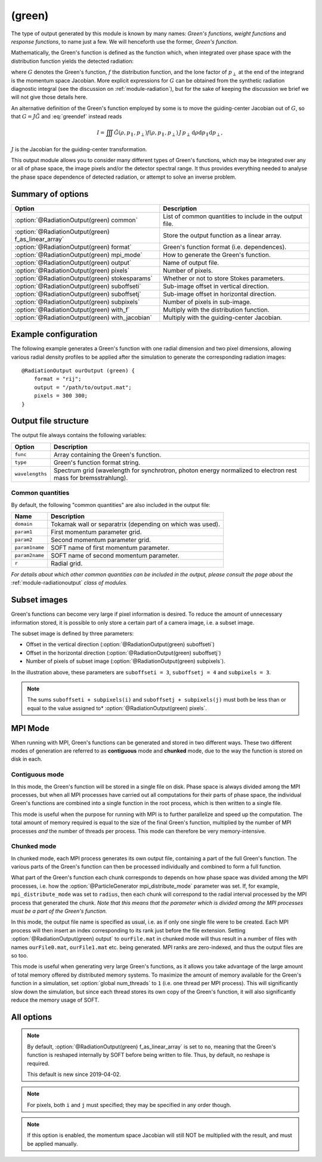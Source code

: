 .. _module-ro-green:

(green)
*******
The type of output generated by this module is known by many names: *Green's
functions*, *weight functions* and *response functions*, to name just a few.
We will henceforth use the former, *Green's function*.

Mathematically, the Green's function is defined as the function which, when
integrated over phase space with the distribution function yields the detected
radiation:

.. math::
   :label: greendef

   I = \iiint G(\rho, p_\parallel, p_\perp) f(\rho, p_\parallel, p_\perp)\, p_\perp\, \mathrm{d}\rho\mathrm{d}p_\parallel\mathrm{d}p_\perp,

where :math:`G` denotes the Green's function, :math:`f` the distribution
function, and the lone factor of :math:`p_\perp` at the end of the integrand
is the momentum space Jacobian. More explicit expressions for :math:`G` can be
obtained from the synthetic radiation diagnostic integral (see the discussion
on :ref:`module-radiation`), but for the sake of keeping the discussion we
brief we will not give those details here.

An alternative definition of the Green's function employed by some is to move
the guiding-center Jacobian out of :math:`G`, so that
:math:`G = J\tilde{G}` and :eq:`greendef` instead reads

.. math::

   I = \iiint \tilde{G}(\rho, p_\parallel, p_\perp) f(\rho, p_\parallel, p_\perp)\, J\, p_\perp\, \mathrm{d}\rho\mathrm{d}p_\parallel\mathrm{d}p_\perp,

:math:`J` is the Jacobian for the guiding-center transformation.

This output module allows you to consider many different types of Green's
functions, which may be integrated over any or all of phase space, the image
pixels and/or the detector spectral range. It thus provides everything needed
to analyse the phase space dependence of detected radiation, or attempt to solve
an inverse problem.

Summary of options
------------------

+-----------------------------------------------------+----------------------------------------------------------+
| **Option**                                          | **Description**                                          |
+-----------------------------------------------------+----------------------------------------------------------+
| :option:`@RadiationOutput(green) common`            | List of common quantities to include in the output file. |
+-----------------------------------------------------+----------------------------------------------------------+
| :option:`@RadiationOutput(green) f_as_linear_array` | Store the output function as a linear array.             |
+-----------------------------------------------------+----------------------------------------------------------+
| :option:`@RadiationOutput(green) format`            | Green's function format (i.e. dependences).              |
+-----------------------------------------------------+----------------------------------------------------------+
| :option:`@RadiationOutput(green) mpi_mode`          | How to generate the Green's function.                    |
+-----------------------------------------------------+----------------------------------------------------------+
| :option:`@RadiationOutput(green) output`            | Name of output file.                                     |
+-----------------------------------------------------+----------------------------------------------------------+
| :option:`@RadiationOutput(green) pixels`            | Number of pixels.                                        |
+-----------------------------------------------------+----------------------------------------------------------+
| :option:`@RadiationOutput(green) stokesparams`      | Whether or not to store Stokes parameters.               |
+-----------------------------------------------------+----------------------------------------------------------+
| :option:`@RadiationOutput(green) suboffseti`        | Sub-image offset in vertical direction.                  |
+-----------------------------------------------------+----------------------------------------------------------+
| :option:`@RadiationOutput(green) suboffsetj`        | Sub-image offset in horizontal direction.                |
+-----------------------------------------------------+----------------------------------------------------------+
| :option:`@RadiationOutput(green) subpixels`         | Number of pixels in sub-image.                           |
+-----------------------------------------------------+----------------------------------------------------------+
| :option:`@RadiationOutput(green) with_f`            | Multiply with the distribution function.                 |
+-----------------------------------------------------+----------------------------------------------------------+
| :option:`@RadiationOutput(green) with_jacobian`     | Multiply with the guiding-center Jacobian.               |
+-----------------------------------------------------+----------------------------------------------------------+

Example configuration
---------------------
The following example generates a Green's function with one radial dimension and
two pixel dimensions, allowing various radial density profiles to be applied
after the simulation to generate the corresponding radiation images::

   @RadiationOutput ourOutput (green) {
       format = "rij";
       output = "/path/to/output.mat";
       pixels = 300 300;
   }

Output file structure
---------------------
The output file always contains the following variables:

+-----------------+----------------------------------------------------------------------------------------------------------------+
| **Option**      | **Description**                                                                                                |
+-----------------+----------------------------------------------------------------------------------------------------------------+
| ``func``        | Array containing the Green's function.                                                                         |
+-----------------+----------------------------------------------------------------------------------------------------------------+
| ``type``        | Green's function format string.                                                                                |
+-----------------+----------------------------------------------------------------------------------------------------------------+
| ``wavelengths`` | Spectrum grid (wavelength for synchrotron, photon energy normalized to electron rest mass for bremsstrahlung). |
+-----------------+----------------------------------------------------------------------------------------------------------------+

Common quantities
^^^^^^^^^^^^^^^^^
By default, the following "common quantities" are also included in the output
file:

+-----------------+-----------------------------------------------------------+
| **Name**        | **Description**                                           |
+-----------------+-----------------------------------------------------------+
| ``domain``      | Tokamak wall or separatrix (depending on which was used). |
+-----------------+-----------------------------------------------------------+
| ``param1``      | First momentum parameter grid.                            |
+-----------------+-----------------------------------------------------------+
| ``param2``      | Second momentum parameter grid.                           |
+-----------------+-----------------------------------------------------------+
| ``param1name``  | SOFT name of first momentum parameter.                    |
+-----------------+-----------------------------------------------------------+
| ``param2name``  | SOFT name of second momentum parameter.                   |
+-----------------+-----------------------------------------------------------+
| ``r``           | Radial grid.                                              |
+-----------------+-----------------------------------------------------------+

*For details about which other common quantities can be included in the output,
please consult the page about the* :ref:`module-radiationoutput` *class of
modules.*

Subset images
-------------
Green's functions can become very large if pixel information is desired. To
reduce the amount of unnecessary information stored, it is possible to only
store a certain part of a camera image, i.e. a subset image.

.. image:: ../../_static/figs/subimage.svg
   :align: center

The subset image is defined by three parameters:

- Offset in the vertical direction (:option:`@RadiationOutput(green) suboffseti`)
- Offset in the horizontal direction (:option:`@RadiationOutput(green) suboffsetj`)
- Number of pixels of subset image (:option:`@RadiationOutput(green) subpixels`).

In the illustration above, these parameters are ``suboffseti = 3``,
``suboffsetj = 4`` and ``subpixels = 3``.

.. note::

   The sums ``suboffseti + subpixels(i)`` and ``suboffsetj + subpixels(j)`` must
   both be less than or equal to the value assigned to*
   :option:`@RadiationOutput(green) pixels`.

.. _green-mpi-mode:

MPI Mode
--------
When running with MPI, Green's functions can be generated and stored in two
different ways. These two different modes of generation are referred to as
**contiguous** mode and **chunked** mode, due to the way the function is stored
on disk in each.

Contiguous mode
^^^^^^^^^^^^^^^
In this mode, the Green's function will be stored in a single file on disk.
Phase space is always divided among the MPI processes, but when all MPI
processes have carried out all computations for their parts of phase space, the
individual Green's functions are combined into a single function in the root
process, which is then written to a single file.

This mode is useful when the purpose for running with MPI is to further
parallelize and speed up the computation. The total amount of memory required
is equal to the size of the final Green's function, multiplied by the number of
MPI processes *and* the number of threads per process. This mode can therefore
be very memory-intensive.

Chunked mode
^^^^^^^^^^^^
In chunked mode, each MPI process generates its own output file, containing a
part of the full Green's function. The various parts of the Green's function can
then be processed individually and combined to form a full function.

What part of the Green's function each chunk corresponds to depends on how phase
space was divided among the MPI processes, i.e. how the
:option:`@ParticleGenerator mpi_distribute_mode` parameter was set. If, for
example, ``mpi_distribute_mode`` was set to ``radius``, then each chunk
will correspond to the radial interval processed by the MPI process that
generated the chunk. *Note that this means that the parameter which is
divided among the MPI processes must be a part of the Green's function.*

In this mode, the output file name is specified as usual, i.e. as if only one
single file were to be created. Each MPI process will then insert an index
corresponding to its rank just before the file extension. Setting
:option:`@RadiationOutput(green) output` to ``ourFile.mat`` in chunked mode
will thus result in a number of files with names ``ourFile0.mat``,
``ourFile1.mat`` etc. being generated. MPI ranks are zero-indexed, and thus
the output files are so too.

This mode is useful when generating very large Green's functions, as it allows
you take advantage of the large amount of total memory offered by distributed
memory systems. To maximize the amount of memory available for the Green's
function in a simulation, set :option:`global num_threads` to ``1`` (i.e.
one thread per MPI process). This will significantly slow down the simulation,
but since each thread stores its own copy of the Green's function, it will
also significantly reduce the memory usage of SOFT.

All options
-----------

.. program:: @RadiationOutput(green)

.. option:: common

   :Default value: ``none``
   :Allowed values: See the list on :ref:`module-radiationoutput`.

   Specifies which "common quantities" to include in the output file. A full
   list of possible options is given on :ref:`module-radiationoutput`.

.. option:: f_as_linear_array

   :Default value: ``no``
   :Allowed values: ``yes`` and ``no``

   If ``yes``, then ``func`` is stored as a linear array (i.e. 1-by-many matrix)
   instead of the default multi-dimensional format. In this mode, the array
   must therefore be reshaped to have the correct number of dimensions. In Matlab,
   this is done by calling ``reshape(func, [nN, nN_1, ..., n1])``, where
   ``func`` is the Green's function, ``nN`` is the number of elements in the
   last dimension of the function, ``nN_1`` the number of elements in the next-to-last
   dimension etc. Thus, if the :option:`@RadiationOutput(green) format` option is
   set to ``rij``, then the appropriate **Matlab** command would be::

      reshape(func, [ni, nj, nr])

   In **Python**, on the other hand, the order of the dimensions is reversed, so that
   the equivalent code reads::

      import numpy as np
      np.reshape(func, (nr, nj, ni))

.. note::

   By default, :option:`@RadiationOutput(green) f_as_linear_array` is set to ``no``,
   meaning that the Green's function is reshaped internally by SOFT before being
   written to file. Thus, by default, no reshape is required.

   This default is new since 2019-04-02.
   
.. option:: format

   :Default value: Nothing
   :Allowed values: Any combination of ``1``, ``2``, ``i``, ``j``, ``r`` and ``w``.

   Specifies the format of the Green's function, i.e. which parameters the
   function should depend on and in which order the dependences should be
   placed. The format is a string consisting of any number of the characters in
   the table below, in any order.

   For example, if :option:`@RadiationOutput(green) format` is set to ``r12``,
   the Green's function :math:`G(\rho, p_1, p_2)` will be generated, where
   :math:`p_1` and :math:`p_2` denote the momentum space parameters used for the
   simulation (specified in the :ref:`module-particlegenerator` module; the
   momentum parameters are ordered alphabetically, so that :math:`p_1` is the
   momentum parameter which's name comes first alphabetically). The function
   :math:`G(\rho, p_1, p_2)` will be represented as a 3-dimensional array with
   the :math:`\rho` dependence along the first dimension, :math:`p_1` dependence
   along the second dimension, and :math:`p_2` along the third.

   +------------+---------------------------------------------+
   | **Format** | **Description**                             |
   +------------+---------------------------------------------+
   | ``1``      | (Alphabetically) first momentum parameter.  |
   +------------+---------------------------------------------+
   | ``2``      | (Alphabetically) second momentum parameter. |
   +------------+---------------------------------------------+
   | ``i``      | Vertical pixel dimension.                   |
   +------------+---------------------------------------------+
   | ``j``      | Horizontal pixel dimension.                 |
   +------------+---------------------------------------------+
   | ``r``      | Radial parameter.                           |
   +------------+---------------------------------------------+
   | ``w``      | Radiation spectrum.                         |
   +------------+---------------------------------------------+

.. note::

   For pixels, both ``i`` and ``j`` must specified; they may be
   specified in any order though.

.. option:: mpi_mode

   :Default value: ``contiguous``
   :Allowed values: ``chunked`` and ``contiguous``

   When SOFT2 is compiled with MPI, specifies how the Green's function is to be
   generated and stored. See the discussion above about the
   :ref:`green-mpi-mode` for details above the two available modes.

.. option:: output

   :Default value: Nothing
   :Allowed values: Any valid file name.

   Name of the output file in which to store the result.

.. option:: pixels
   
   :Default value: 0
   :Allowed values: Any positive integer.

   Number of pixels in image (if ``i`` and ``j`` are part of the format string).
   If only one value is specified, the image becomes quadratic with the same
   number of pixels in both the vertical and horizontal directions. If two
   values are given, the first value is interpreted as the number of pixels in
   the vertical direction and second value as the number of pixels in the
   horizontal direction.

.. option:: stokesparams

   :Default value: ``no``
   :Allowed values: ``yes`` or ``no``.

   If ``yes``, adds information about the Stokes parameter :math:`(I, Q, U, V)`
   to the Green's function. Another dimension is added to the output array, and
   becomes the new first dimension. This effectively means that instead of
   storing one Green's function, four separate Green's function corresponding to
   each of the Stokes parameters is stored contiguously in memory.

.. option:: suboffseti

.. option:: suboffsetj

   :Default value: 0
   :Allowed values: Any non-negative integer.

   Specifies the vertical and horizontal offset, respectively, of the subset
   image.

.. option:: subpixels

   :Default value: Same as :option:`@RadiationOutput(green) pixels`
   :Allowed values: Any positive integer.

   Specifies the number of pixels of the subset image. If only one value is
   specified, the subset image becomes quadratic with the same number of pixels
   in both the vertical and horizontal directions. If two values are given, the
   first value is interpreted as the number of pixels in the vertical direction
   and the second value as the number of pixels in the horizontal direction.

.. option:: with_f

   :Default value: ``no``
   :Allowed values: ``yes`` or ``no``.

   If ``yes``, multiplies the Green's function with the distribution function.
   This allows the ``(green)`` module to produce proper radiation quantities,
   such as camera images or :ref:`dominant-particles`.

.. note::

   If this option is enabled, the momentum space Jacobian will still
   NOT be multiplied with the result, and must be applied manually.

.. option:: with_jacobian

   :Default value: ``yes``
   :Allowed values: ``yes`` or ``no``

   If ``yes``, includes the guiding-center in the definition of the Green's
   function (i.e. generates :math:`G`, as defined at the top of this page).

